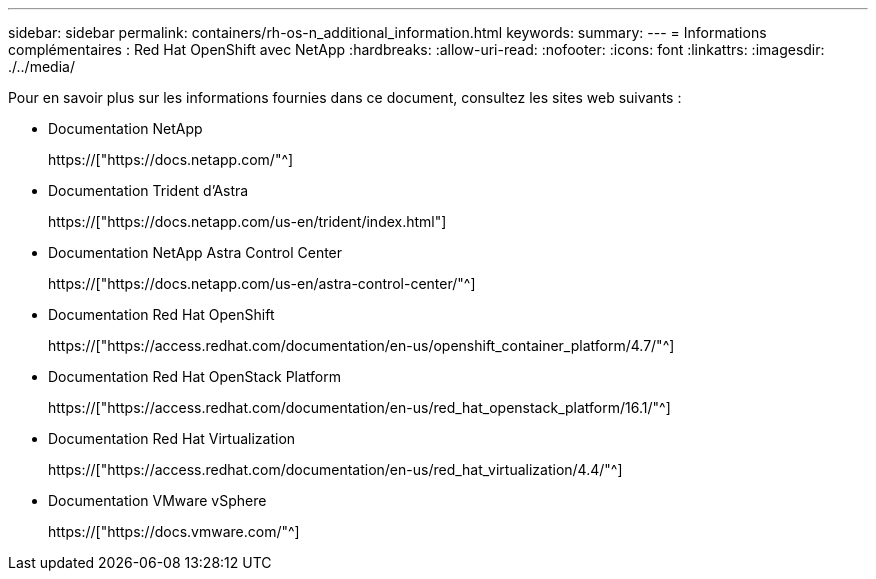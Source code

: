 ---
sidebar: sidebar 
permalink: containers/rh-os-n_additional_information.html 
keywords:  
summary:  
---
= Informations complémentaires : Red Hat OpenShift avec NetApp
:hardbreaks:
:allow-uri-read: 
:nofooter: 
:icons: font
:linkattrs: 
:imagesdir: ./../media/


Pour en savoir plus sur les informations fournies dans ce document, consultez les sites web suivants :

* Documentation NetApp
+
https://["https://docs.netapp.com/"^]

* Documentation Trident d'Astra
+
https://["https://docs.netapp.com/us-en/trident/index.html"]

* Documentation NetApp Astra Control Center
+
https://["https://docs.netapp.com/us-en/astra-control-center/"^]

* Documentation Red Hat OpenShift
+
https://["https://access.redhat.com/documentation/en-us/openshift_container_platform/4.7/"^]

* Documentation Red Hat OpenStack Platform
+
https://["https://access.redhat.com/documentation/en-us/red_hat_openstack_platform/16.1/"^]

* Documentation Red Hat Virtualization
+
https://["https://access.redhat.com/documentation/en-us/red_hat_virtualization/4.4/"^]

* Documentation VMware vSphere
+
https://["https://docs.vmware.com/"^]


